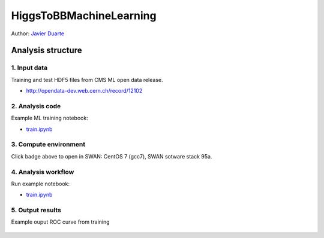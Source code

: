 .. -*- mode: rst; coding: utf-8 -*-

==============================================================================
HiggsToBBMachineLearning
==============================================================================

|open-swan|

Author: `Javier Duarte <https://orcid.org/0000-0002-5076-7096>`_

.. |open-swan| image::  http://swanserver.web.cern.ch/swanserver/images/badge_swan_white_150.png
    :target: https://cern.ch/swanserver/cgi-bin/go?projurl=https://github.com/cernopendata-datascience/HiggsToBBMachineLearning.git
    :alt: Open in SWAN

Analysis structure
==================

1. Input data
-------------

Training and test HDF5 files from CMS ML open data release. 

- http://opendata-dev.web.cern.ch/record/12102


2. Analysis code
----------------

Example ML training notebook:

- `train.ipynb <train.ipynb>`_

3. Compute environment
----------------------

Click badge above to open in SWAN: CentOS 7 (gcc7), SWAN sotware stack 95a.

4. Analysis workflow
--------------------

Run example notebook:

- `train.ipynb <train.ipynb>`_

5. Output results
-----------------

Example ouput ROC curve from training 

.. figure:: https://github.com/cernopendata-datascience/HiggsToBBMachineLearning/raw/master/ROC.png
   :alt: ROC.png
   :align: center
